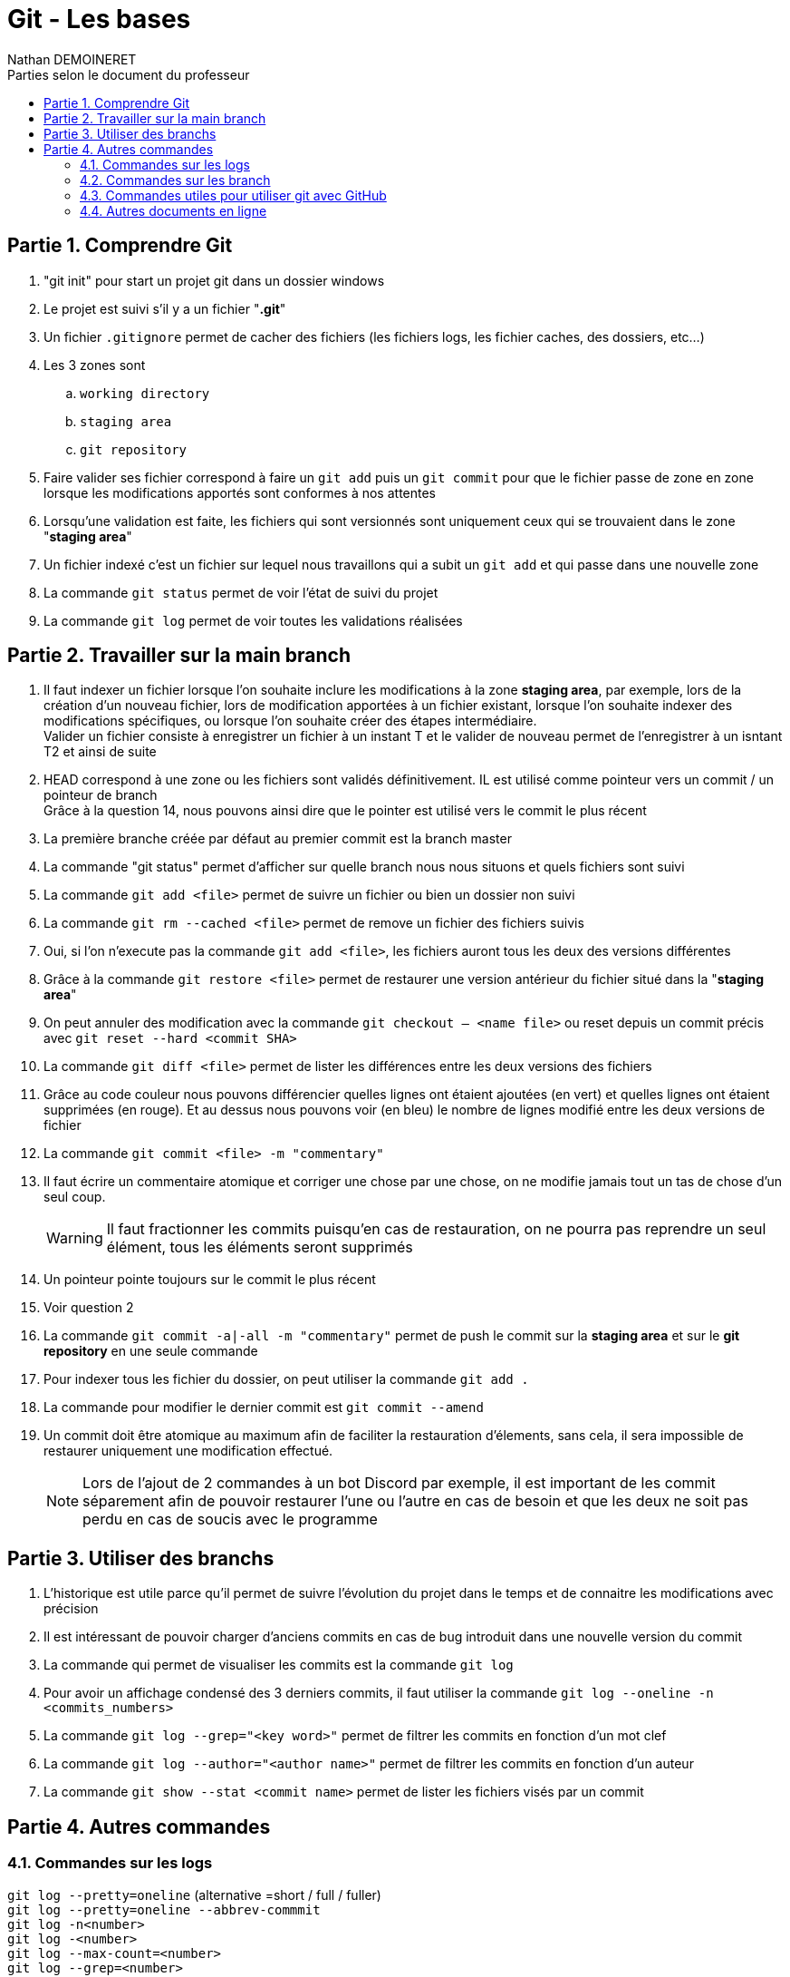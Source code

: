= Git - Les bases
:doctype: book
:author: Nathan DEMOINERET
:hardbreaks-option:
:icons: font
:sectnums:
:sectnumlevels: 4
:chapter-signifier: Partie
:font:
:toc:
:toclevels: 3
:toc-title: Parties selon le document du professeur

[[comprendre_git]]
== Comprendre Git
. "git init" pour start un projet git dans un dossier windows

. Le projet est suivi s'il y a un fichier "*.git*"

. Un fichier `.gitignore` permet de cacher des fichiers (les fichiers logs, les fichier caches, des dossiers, etc...)

. Les 3 zones sont
.. `working directory`
.. `staging area`
.. `git repository`

. Faire valider ses fichier correspond à faire un `git add` puis un `git commit` pour que le fichier passe de zone en zone lorsque les modifications apportés sont conformes à nos attentes

. Lorsqu'une validation est faite, les fichiers qui sont versionnés sont uniquement ceux qui se trouvaient dans le zone "*staging area*"

. Un fichier indexé c'est un fichier sur lequel nous travaillons qui a subit un `git add` et qui passe dans une nouvelle zone

. La commande `git status` permet de voir l'état de suivi du projet

. La commande `git log` permet de voir toutes les validations réalisées

[[travailler_sur_la_main_branch]]
== Travailler sur la main branch

. Il faut indexer un fichier lorsque l'on souhaite inclure les modifications à la zone *staging area*, par exemple, lors de la création d'un nouveau fichier, lors de modification apportées à un fichier existant, lorsque l'on souhaite indexer des modifications spécifiques, ou lorsque l'on souhaite créer des étapes intermédiaire.
Valider un fichier consiste à enregistrer un fichier à un instant T et le valider de nouveau permet de l'enregistrer à un isntant T2 et ainsi de suite

. HEAD correspond à une zone ou les fichiers sont validés définitivement. IL est utilisé comme pointeur vers un commit / un pointeur de branch
Grâce à la question 14, nous pouvons ainsi dire que le pointer est utilisé vers le commit le plus récent

. La première branche créée par défaut au premier commit est la branch master

. La commande "git status" permet d'afficher sur quelle branch nous nous situons et quels fichiers sont suivi

. La commande `git add <file>` permet de suivre un fichier ou bien un dossier non suivi

. La commande `git rm --cached <file>` permet de remove un fichier des fichiers suivis

. Oui, si l'on n'execute pas la commande `git add <file>`, les fichiers auront tous les deux des versions différentes

. Grâce à la commande `git restore <file>` permet de restaurer une version antérieur du fichier situé dans la "*staging area*"

. On peut annuler des modification avec la commande `git checkout -- <name file>` ou reset depuis un commit précis avec `git reset --hard <commit SHA>`

. La commande `git diff <file>` permet de lister les différences entre les deux versions des fichiers

. Grâce au code couleur nous pouvons différencier quelles lignes ont étaient ajoutées (en vert) et quelles lignes ont étaient supprimées (en rouge). Et au dessus nous pouvons voir (en bleu) le nombre de lignes modifié entre les deux versions de fichier

. La commande `git commit <file> -m "commentary"`

. Il faut écrire un commentaire atomique et corriger une chose par une chose, on ne modifie jamais tout un tas de chose d'un seul coup.
[WARNING]
Il faut fractionner les commits puisqu'en cas de restauration, on ne pourra pas reprendre un seul élément, tous les éléments seront supprimés

. Un pointeur pointe toujours sur le commit le plus récent

. Voir question 2

. La commande `git commit -a|-all -m "commentary"` permet de push le commit sur la *staging area* et sur le *git repository* en une seule commande

. Pour indexer tous les fichier du dossier, on peut utiliser la commande `git add .`

. La commande pour modifier le dernier commit est `git commit --amend`

. Un commit doit être atomique au maximum afin de faciliter la restauration d'élements, sans cela, il sera impossible de restaurer uniquement une modification effectué.
[NOTE]
Lors de l'ajout de 2 commandes à un bot Discord par exemple, il est important de les commit séparement afin de pouvoir restaurer l'une ou l'autre en cas de besoin et que les deux ne soit pas perdu en cas de soucis avec le programme

[[utiliser_des_branchs]]
== Utiliser des branchs

. L'historique est utile parce qu'il permet de suivre l'évolution du projet dans le temps et de connaitre les modifications avec précision

. Il est intéressant de pouvoir charger d'anciens commits en cas de bug introduit dans une nouvelle version du commit

. La commande qui permet de visualiser les commits est la commande `git log`

. Pour avoir un affichage condensé des 3 derniers commits, il faut utiliser la commande `git log --oneline -n <commits_numbers>`

. La commande `git log --grep="<key word>"` permet de filtrer les commits en fonction d'un mot clef

. La commande `git log --author="<author name>"` permet de filtrer les commits en fonction d'un auteur

. La commande `git show --stat <commit name>` permet de lister les fichiers visés par un commit

[[autres_commandes]]
== Autres commandes

[[logs]]
===  Commandes sur les logs

`git log --pretty=oneline` (alternative =short / full / fuller)
`git log --pretty=oneline --abbrev-commmit`
`git log -n<number>`
`git log -<number>`
`git log --max-count=<number>`
`git log --grep=<number>`
`git log --grep=mis`
`git log --all-mtach`
`git log --grep=com`
`git log --committer="<author name>"`
`git log --since"<date>" (1 day ago / 1 hour / yesterday / 2020-10-19 00:00:00)`
`git log --since"2020-10-18 00:00:00" --until="2020-10-19 00:00:00"`
`git log --committer="<author name>" -<number of last commit>`

[[commandes_sur_les_branch]]
=== Commandes sur les branch

`git branch`
`git branch <branch name | hash key>`
`git chekout | switch <branch name | hask key>`
`git branch -d <branch main>`
`git merge <branch name>`
`git commit`
`git commit ^ | ~<number>`
`git stash`
`git stash list`

[[commandes_utiles_pour_utiliser_git_avec_git_hub]]
=== Commandes utiles pour utiliser git avec GitHub

`git push -u --all`

[NOTE]
Les commandes peuvent être cummulées, par exemple, la commande log et ses critères de recherche

[[autres_document_en_ligne]]
=== Autres documents en ligne

*Site Anglais :*

https://git-scm.com/doc[Git SCM]

*Site francais :*

https://www.atlassian.com/fr/git[Atlassian]

https://www.hostinge.fr/tutoriels/commandes-git[Hostinger]
